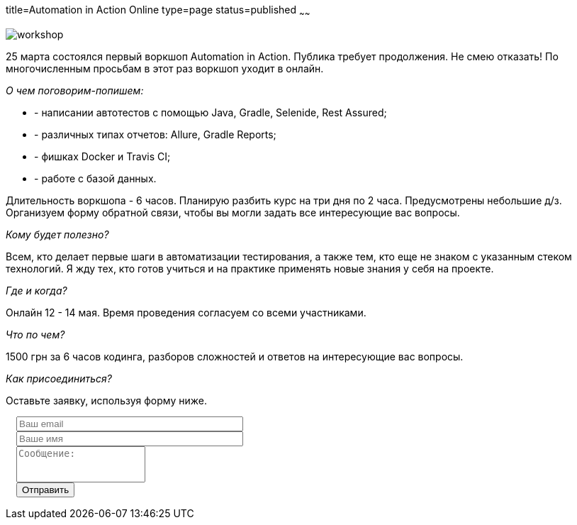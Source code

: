 title=Automation in Action Online
type=page
status=published
~~~~~~

image::/images/workshop.jpg[]

25 марта состоялся первый воркшоп Automation in Action. Публика требует продолжения. Не смею отказать!
По многочисленным просьбам в этот раз воркшоп уходит в онлайн.

__О чем поговорим-попишем:__

- - написании автотестов с помощью Java, Gradle, Selenide, Rest Assured;
- - различных типах отчетов: Allure, Gradle Reports;
- - фишках Docker и Travis CI;
- - работе с базой данных.

Длительность воркшопа - 6 часов.
Планирую разбить курс на три дня по 2 часа.
Предусмотрены небольшие д/з.
Организуем форму обратной связи, чтобы вы могли задать все интересующие вас вопросы.

__Кому будет полезно?__

Всем, кто делает первые шаги в автоматизации тестирования, а также тем,
кто еще не знаком с указанным стеком технологий. Я жду тех, кто готов учиться и на практике
применять новые знания у себя на проекте.

__Где и когда?__

Онлайн 12 - 14 мая. Время проведения согласуем со всеми участниками.

__Что по чем?__

1500 грн за 6 часов кодинга, разборов сложностей и ответов на интересующие вас вопросы.

__Как присоединиться?__

Оставьте заявку, используя форму ниже.

++++
 <link rel="stylesheet" type="text/css" href="../css/bootstrap-iso.css" />
<div class="bootstrap-iso" style="
    width: 90%;
    padding-left: 15px;
">
<!-- Any HTML here will be styled with Bootstrap CSS -->
<form class="form-horizontal" method="POST" action="http://formspree.io/automationremarks@gmail.com">
    <div class="form-group">

        <div class="col-sm-10">
           <input type="email" class="form-control" id="inputEmail3" name="email" placeholder="Ваш email" style="width: 320px;">
        </div>
    </div>
    <div class="form-group">

            <div class="col-sm-10">
               <input class="form-control" id="inputName3" name="name" placeholder="Ваше имя" style="width: 320px;">
            </div>
    </div>
    <div class="form-group">
                <div class="col-sm-10">
                   <textarea class="form-control" rows="3" name="message" placeholder="Сообщение:" style="resize: none;"></textarea>
                </div>
    </div>
    <div class="form-group">
         <div class="col-sm-10">
            <button type="submit" class="btn btn-default">Отправить</button>
         </div>
    </div>
</form>
</div>
++++